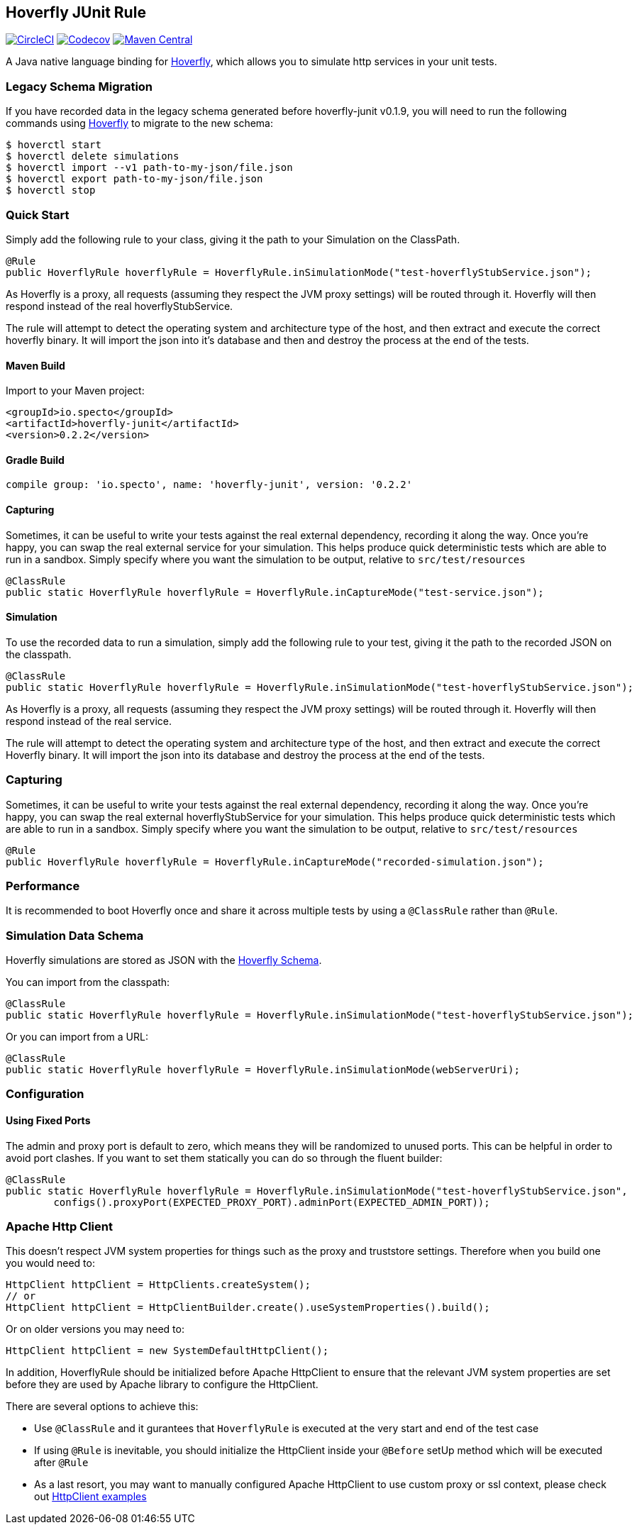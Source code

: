 == Hoverfly JUnit Rule

image:https://circleci.com/gh/SpectoLabs/hoverfly-junit.svg?style=shield["CircleCI", link="https://circleci.com/gh/SpectoLabs/hoverfly-junit"]
image:https://codecov.io/gh/spectolabs/hoverfly-junit/branch/master/graph/badge.svg["Codecov", link="https://codecov.io/gh/spectolabs/hoverfly-junit"]
image:https://img.shields.io/maven-central/v/io.specto/hoverfly-junit.svg["Maven Central", link="https://mvnrepository.com/artifact/io.specto/hoverfly-junit"]

A Java native language binding for http://hoverfly.io/[Hoverfly^], which allows you to simulate http services in your unit tests.

=== Legacy Schema Migration
If you have recorded data in the legacy schema generated before hoverfly-junit v0.1.9, you will need to run the following commands using http://hoverfly.io/[Hoverfly^] to migrate to the new schema:
```bash
$ hoverctl start
$ hoverctl delete simulations
$ hoverctl import --v1 path-to-my-json/file.json
$ hoverctl export path-to-my-json/file.json
$ hoverctl stop
```

=== Quick Start

Simply add the following rule to your class, giving it the path to your Simulation on the ClassPath.

[source,java,indent=0]
----
@Rule
public HoverflyRule hoverflyRule = HoverflyRule.inSimulationMode("test-hoverflyStubService.json");
----

As Hoverfly is a proxy, all requests (assuming they respect the JVM proxy settings) will be routed through it.  Hoverfly will then respond instead of the real hoverflyStubService.

The rule will attempt to detect the operating system and architecture type of the host, and then extract and execute the correct hoverfly binary.  It will import the json into it's database and then and destroy the process at the end of the tests.

==== Maven Build
Import to your Maven project:

```xml
<groupId>io.specto</groupId>
<artifactId>hoverfly-junit</artifactId>
<version>0.2.2</version>
```

==== Gradle Build
```
compile group: 'io.specto', name: 'hoverfly-junit', version: '0.2.2'
```
==== Capturing
Sometimes, it can be useful to write your tests against the real external dependency, recording it along the way.  Once you're happy, you can swap the real external service for your simulation.  This helps produce quick deterministic tests which are able to run in a sandbox.  Simply specify where you want the simulation to be output, relative to `src/test/resources`

[source,java,indent=0]
----
@ClassRule
public static HoverflyRule hoverflyRule = HoverflyRule.inCaptureMode("test-service.json");
----

==== Simulation
To use the recorded data to run a simulation, simply add the following rule to your test, giving it the path to the recorded JSON on the classpath.

[source,java,indent=0]
----
@ClassRule
public static HoverflyRule hoverflyRule = HoverflyRule.inSimulationMode("test-hoverflyStubService.json");
----

As Hoverfly is a proxy, all requests (assuming they respect the JVM proxy settings) will be routed through it.  Hoverfly will then respond instead of the real service.

The rule will attempt to detect the operating system and architecture type of the host, and then extract and execute the correct Hoverfly binary.  It will import the json into its database and destroy the process at the end of the tests.

=== Capturing

Sometimes, it can be useful to write your tests against the real external dependency, recording it along the way.  Once you're happy, you can swap the real external hoverflyStubService for your simulation.  This helps produce quick deterministic tests which are able to run in a sandbox.  Simply specify where you want the simulation to be output, relative to `src/test/resources`

[source,java,indent=0]
----
@Rule
public HoverflyRule hoverflyRule = HoverflyRule.inCaptureMode("recorded-simulation.json");
----

=== Performance

It is recommended to boot Hoverfly once and share it across multiple tests by using a `@ClassRule` rather than `@Rule`.

=== Simulation Data Schema

Hoverfly simulations are stored as JSON with the http://hoverfly.io/[Hoverfly Schema^].

You can import from the classpath:

[source,java,indent=0]
----
@ClassRule
public static HoverflyRule hoverflyRule = HoverflyRule.inSimulationMode("test-hoverflyStubService.json");
----

Or you can import from a URL:

[source,java,indent=0]
----
@ClassRule
public static HoverflyRule hoverflyRule = HoverflyRule.inSimulationMode(webServerUri);
----

=== Configuration
==== Using Fixed Ports
The admin and proxy port is default to zero, which means they will be randomized to unused ports. This can be helpful in order to avoid port clashes.
If you want to set them statically you can do so through the fluent builder:

[source,java,indent=0]
----
@ClassRule
public static HoverflyRule hoverflyRule = HoverflyRule.inSimulationMode("test-hoverflyStubService.json",
        configs().proxyPort(EXPECTED_PROXY_PORT).adminPort(EXPECTED_ADMIN_PORT));
----

=== Apache Http Client

This doesn't respect JVM system properties for things such as the proxy and truststore settings. Therefore when you build one you would need to:

[source,java,indent=0]
----
HttpClient httpClient = HttpClients.createSystem();
// or
HttpClient httpClient = HttpClientBuilder.create().useSystemProperties().build();
----

Or on older versions you may need to:

[source,java,indent=0]
----
HttpClient httpClient = new SystemDefaultHttpClient();
----

In addition, HoverflyRule should be initialized before Apache HttpClient to ensure that the relevant JVM system properties are set before they are used by Apache library to configure the HttpClient.

There are several options to achieve this:

* Use `@ClassRule` and it gurantees that `HoverflyRule` is executed at the very start and end of the test case
* If using `@Rule` is inevitable, you should initialize the HttpClient inside your `@Before` setUp method which will be executed after `@Rule`
* As a last resort, you may want to manually configured Apache HttpClient to use custom proxy or ssl context, please check out https://hc.apache.org/httpcomponents-client-ga/examples.html[HttpClient examples^]
